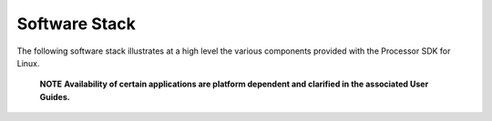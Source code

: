 ************************************
Software Stack
************************************

The following software stack illustrates at a high level the various
components provided with the Processor SDK for Linux.

   .. raw:: html

      <div
      style="margin: 5px; padding: 2px 10px; border-left: 5px solid #3399ff;">

   **NOTE**
   **Availability of certain applications are platform dependent
   and clarified in the associated User Guides.**


.. Image:: ../images/Processor_SDK_linux_stack_v3.png
